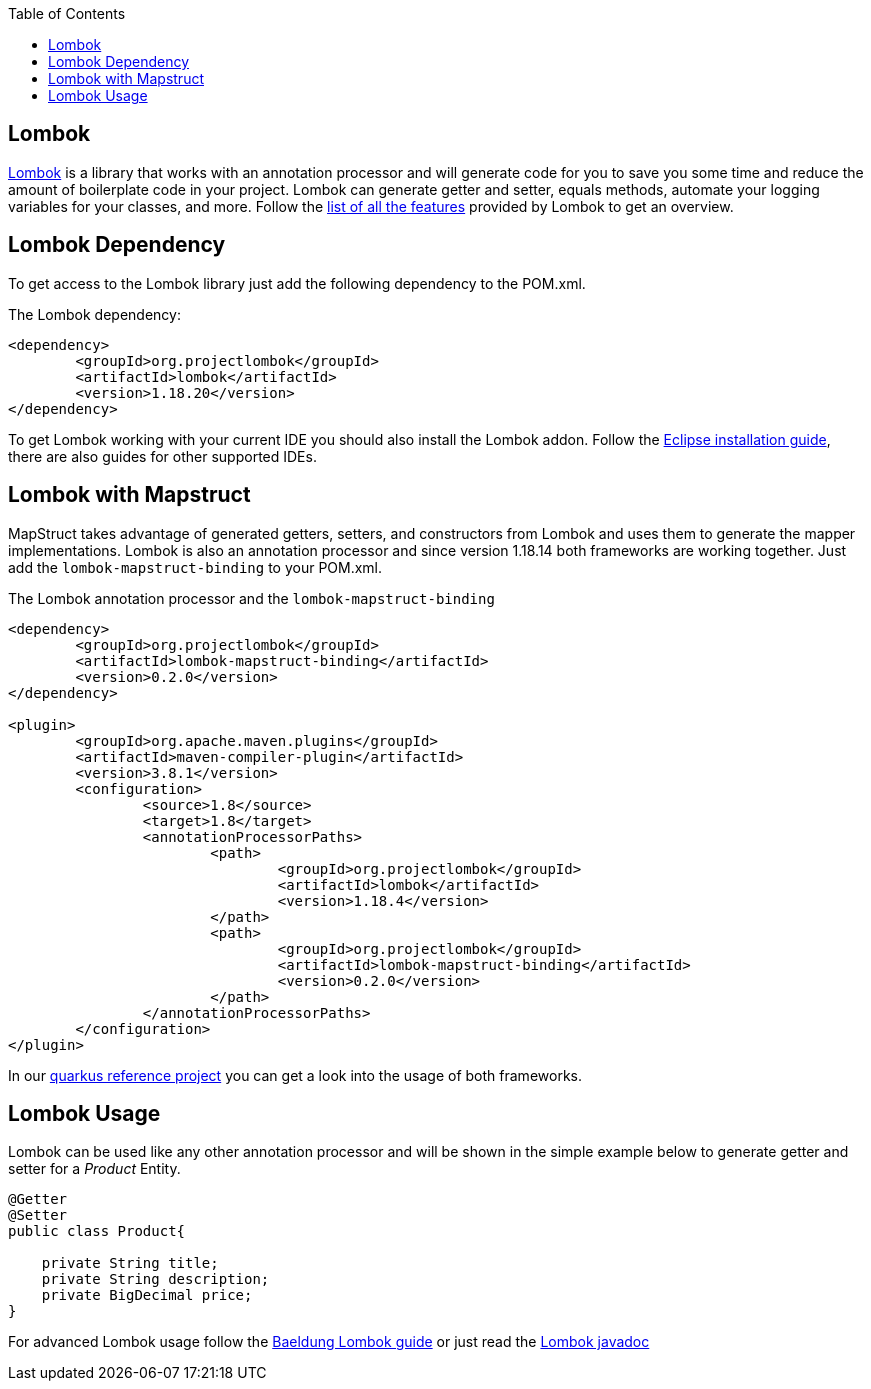 :toc: macro
toc::[]

== Lombok 

https://projectlombok.org/[Lombok] is a library that works with an annotation processor and will generate code for you to save you some time and reduce the amount of boilerplate code in your project. Lombok can generate getter and setter, equals methods, automate your logging variables for your classes, and more. Follow the https://projectlombok.org/features/all[list of all the features] provided by Lombok to get an overview.


== Lombok Dependency 
To get access to the Lombok library just add the following dependency to the POM.xml.

The Lombok dependency:
[source, xml]
----
<dependency>
	<groupId>org.projectlombok</groupId>
	<artifactId>lombok</artifactId>
	<version>1.18.20</version>
</dependency>
----
To get Lombok working with your current IDE you should also install the Lombok addon. Follow the https://projectlombok.org/setup/eclipse[Eclipse installation guide], there are also guides for other supported IDEs.

== Lombok with Mapstruct 
MapStruct takes advantage of generated getters, setters, and constructors from Lombok and uses them to
generate the mapper implementations. Lombok is also an annotation processor and since version 1.18.14 both frameworks are working together. Just add the `lombok-mapstruct-binding` to your POM.xml.

The Lombok annotation processor and the `lombok-mapstruct-binding`
[source, xml]
----
<dependency>
	<groupId>org.projectlombok</groupId>
	<artifactId>lombok-mapstruct-binding</artifactId>
	<version>0.2.0</version>
</dependency>

<plugin>
	<groupId>org.apache.maven.plugins</groupId>
	<artifactId>maven-compiler-plugin</artifactId>
	<version>3.8.1</version>
	<configuration>
		<source>1.8</source>
		<target>1.8</target>
		<annotationProcessorPaths>
			<path>
				<groupId>org.projectlombok</groupId>
				<artifactId>lombok</artifactId>
				<version>1.18.4</version>
			</path>
			<path>
				<groupId>org.projectlombok</groupId>
				<artifactId>lombok-mapstruct-binding</artifactId>
				<version>0.2.0</version>
			</path>
		</annotationProcessorPaths>
	</configuration>
</plugin>

----
In our https://github.com/devonfw-sample/devon4quarkus-reference[quarkus reference project] you can get a look into the usage of both frameworks.

== Lombok Usage
Lombok can be used like any other annotation processor and will be shown in the simple example below to generate getter and setter for a _Product_ Entity.

[source, java]
----
@Getter
@Setter
public class Product{

    private String title;
    private String description;
    private BigDecimal price;
}
----

For advanced Lombok usage follow the https://www.baeldung.com/intro-to-project-lombok[Baeldung Lombok guide] or just read the https://projectlombok.org/api/[Lombok javadoc]